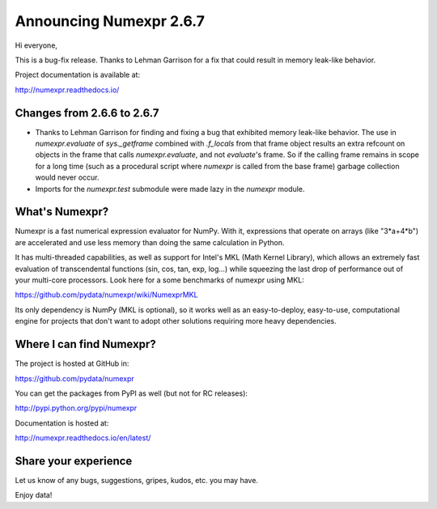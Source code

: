 ==========================
 Announcing Numexpr 2.6.7
==========================

Hi everyone, 

This is a bug-fix release. Thanks to Lehman Garrison for a fix that could 
result in memory leak-like behavior.

Project documentation is available at:

http://numexpr.readthedocs.io/

Changes from 2.6.6 to 2.6.7
---------------------------

- Thanks to Lehman Garrison for finding and fixing a bug that exhibited memory
  leak-like behavior. The use in `numexpr.evaluate` of `sys._getframe` combined 
  with `.f_locals` from that frame object results an extra refcount on objects 
  in the frame that calls `numexpr.evaluate`, and not `evaluate`'s frame. So if 
  the calling frame remains in scope for a long time (such as a procedural 
  script where `numexpr` is called from the base frame) garbage collection would 
  never occur.
- Imports for the `numexpr.test` submodule were made lazy in the `numexpr` module.

What's Numexpr?
---------------

Numexpr is a fast numerical expression evaluator for NumPy.  With it,
expressions that operate on arrays (like "3*a+4*b") are accelerated
and use less memory than doing the same calculation in Python.

It has multi-threaded capabilities, as well as support for Intel's
MKL (Math Kernel Library), which allows an extremely fast evaluation
of transcendental functions (sin, cos, tan, exp, log...) while
squeezing the last drop of performance out of your multi-core
processors.  Look here for a some benchmarks of numexpr using MKL:

https://github.com/pydata/numexpr/wiki/NumexprMKL

Its only dependency is NumPy (MKL is optional), so it works well as an
easy-to-deploy, easy-to-use, computational engine for projects that
don't want to adopt other solutions requiring more heavy dependencies.

Where I can find Numexpr?
-------------------------

The project is hosted at GitHub in:

https://github.com/pydata/numexpr

You can get the packages from PyPI as well (but not for RC releases):

http://pypi.python.org/pypi/numexpr

Documentation is hosted at:

http://numexpr.readthedocs.io/en/latest/

Share your experience
---------------------

Let us know of any bugs, suggestions, gripes, kudos, etc. you may
have.


Enjoy data!


.. Local Variables:
.. mode: rst
.. coding: utf-8
.. fill-column: 70
.. End:
